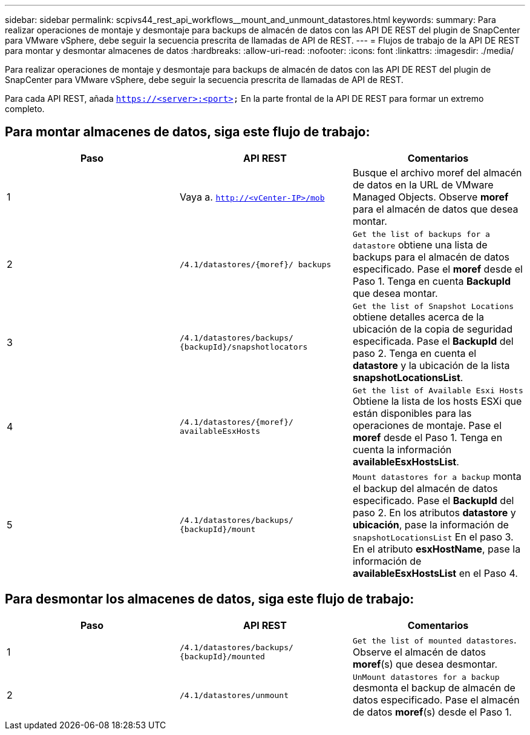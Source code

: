 ---
sidebar: sidebar 
permalink: scpivs44_rest_api_workflows__mount_and_unmount_datastores.html 
keywords:  
summary: Para realizar operaciones de montaje y desmontaje para backups de almacén de datos con las API DE REST del plugin de SnapCenter para VMware vSphere, debe seguir la secuencia prescrita de llamadas de API de REST. 
---
= Flujos de trabajo de la API DE REST para montar y desmontar almacenes de datos
:hardbreaks:
:allow-uri-read: 
:nofooter: 
:icons: font
:linkattrs: 
:imagesdir: ./media/


[role="lead"]
Para realizar operaciones de montaje y desmontaje para backups de almacén de datos con las API DE REST del plugin de SnapCenter para VMware vSphere, debe seguir la secuencia prescrita de llamadas de API de REST.

Para cada API REST, añada `https://<server>:<port>` En la parte frontal de la API DE REST para formar un extremo completo.



== Para montar almacenes de datos, siga este flujo de trabajo:

|===
| Paso | API REST | Comentarios 


| 1 | Vaya a. `http://<vCenter-IP>/mob` | Busque el archivo moref del almacén de datos en la URL de VMware Managed Objects.
Observe *moref* para el almacén de datos que desea montar. 


| 2 | `/4.1/datastores/{moref}/
backups` | `Get the list of backups for a datastore` obtiene una lista de backups para el almacén de datos especificado.
Pase el *moref* desde el Paso 1.
Tenga en cuenta *BackupId* que desea montar. 


| 3 | `/4.1/datastores/backups/
{backupId}/snapshotlocators` | `Get the list of Snapshot Locations` obtiene detalles acerca de la ubicación de la copia de seguridad especificada.
Pase el *BackupId* del paso 2.
Tenga en cuenta el *datastore* y la ubicación de la lista *snapshotLocationsList*. 


| 4 | `/4.1/datastores/{moref}/
availableEsxHosts` | `Get the list of Available Esxi Hosts` Obtiene la lista de los hosts ESXi que están disponibles para las operaciones de montaje.
Pase el *moref* desde el Paso 1.
Tenga en cuenta la información *availableEsxHostsList*. 


| 5 | `/4.1/datastores/backups/
{backupId}/mount` | `Mount datastores for a backup` monta el backup del almacén de datos especificado.
Pase el *BackupId* del paso 2.
En los atributos *datastore* y *ubicación*, pase la información de `snapshotLocationsList` En el paso 3.
En el atributo *esxHostName*, pase la información de *availableEsxHostsList* en el Paso 4. 
|===


== Para desmontar los almacenes de datos, siga este flujo de trabajo:

|===
| Paso | API REST | Comentarios 


| 1 | `/4.1/datastores/backups/
{backupId}/mounted` | `Get the list of mounted datastores`.
Observe el almacén de datos *moref*(s) que desea desmontar. 


| 2 | `/4.1/datastores/unmount` | `UnMount datastores for a backup` desmonta el backup de almacén de datos especificado.
Pase el almacén de datos *moref*(s) desde el Paso 1. 
|===